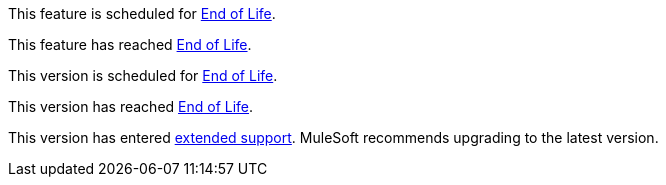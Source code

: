 // Feature Scheduled for EOL - BANNER
// tag::eolFeatureScheduled[]
[.notice-banner]
This feature is scheduled for https://www.mulesoft.com/legal/versioning-back-support-policy[End of Life^].
// end::eolFeatureScheduled[]

// Feature Deprecated - BANNER
// tag::eolFeatureDep[]
[.notice-banner]
This feature has reached https://www.mulesoft.com/legal/versioning-back-support-policy[End of Life^].
// end::eolFeatureDep[]

// Version Scheduled for EOL - BANNER for RNs - one release/file
// tag::eolVersionScheduled[]
[.notice-banner]
This version is scheduled for https://www.mulesoft.com/legal/versioning-back-support-policy[End of Life^].
// end::eolVersionScheduled[]

// Version Deprecated - BANNER for RNs - one release/file
// tag::eolVersionDep[]
[.notice-banner]
This version has reached https://www.mulesoft.com/legal/versioning-back-support-policy[End of Life^].
// end::eolVersionDep[]

// Version in Extended Support - BANNER
// tag::startExtendedSupport[]
[.notice-banner]
This version has entered https://www.mulesoft.com/legal/versioning-back-support-policy#extended-support[extended support^]. MuleSoft recommends upgrading to the latest version.
// end::startExtendedSupport[]
